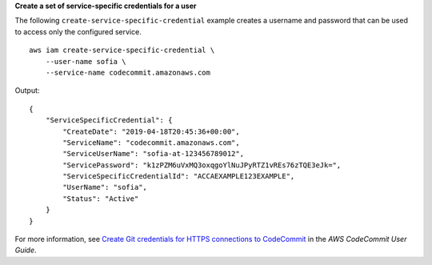**Create a set of service-specific credentials for a user**

The following ``create-service-specific-credential`` example creates a username and password that can be used to access only the configured service. ::

    aws iam create-service-specific-credential \
        --user-name sofia \
        --service-name codecommit.amazonaws.com

Output::

    {
        "ServiceSpecificCredential": {
            "CreateDate": "2019-04-18T20:45:36+00:00",
            "ServiceName": "codecommit.amazonaws.com",
            "ServiceUserName": "sofia-at-123456789012",
            "ServicePassword": "k1zPZM6uVxMQ3oxqgoYlNuJPyRTZ1vREs76zTQE3eJk=",
            "ServiceSpecificCredentialId": "ACCAEXAMPLE123EXAMPLE",
            "UserName": "sofia",
            "Status": "Active"
        }
    }

For more information, see `Create Git credentials for HTTPS connections to CodeCommit <https://docs.aws.amazon.com/codecommit/latest/userguide/setting-up-gc.html#setting-up-gc-iam>`__ in the *AWS CodeCommit User Guide*.